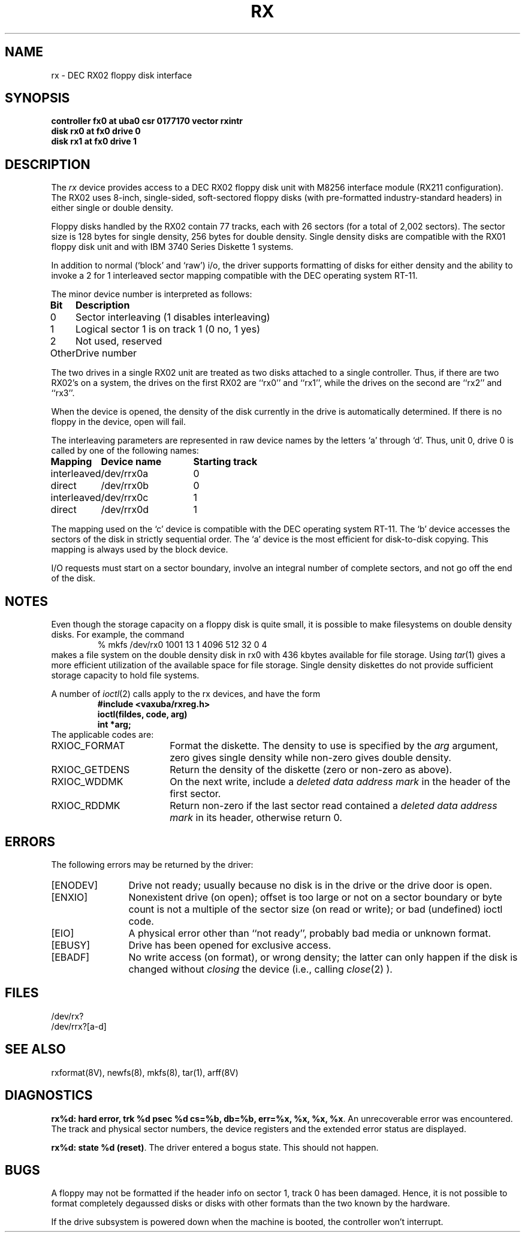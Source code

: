 .\" Copyright (c) 1983 Regents of the University of California.
.\" All rights reserved.  The Berkeley software License Agreement
.\" specifies the terms and conditions for redistribution.
.\"
.\"	@(#)rx.4	6.1 (Berkeley) 5/15/85
.\"
.TH RX 4 ""
.UC 5
.SH NAME
rx \- DEC RX02 floppy disk interface
.SH SYNOPSIS
.B "controller fx0 at uba0 csr 0177170  vector rxintr"
.br
.B "disk rx0 at fx0 drive 0"
.br
.B "disk rx1 at fx0 drive 1"
.SH DESCRIPTION
The
.I rx
device provides access to a DEC RX02 floppy disk
unit with M8256 interface module (RX211 configuration). 
The RX02 uses 8-inch, single-sided, soft-sectored floppy
disks (with pre-formatted industry-standard headers) in
either single or double density.
.PP
Floppy disks handled by the RX02 contain 77 tracks, each with 26
sectors (for a total of 2,002 sectors).  The sector size is 128
bytes for single density, 256 bytes for double density.  Single 
density disks are compatible with the RX01 floppy disk unit and with
IBM 3740 Series Diskette 1 systems.  
.PP
In addition to normal (`block' and `raw') i/o, the driver supports
formatting of disks for either density and
the ability to invoke a 2 for 1 interleaved sector mapping
compatible with the DEC operating system RT-11.
.PP
The minor device number is interpreted as follows:
.PP
.nf
.ta \w'Bit      'u
\fBBit	Description\fP
0	Sector interleaving  (1 disables interleaving)
1	Logical sector 1 is on track 1 (0 no, 1 yes)
2	Not used, reserved
Other	Drive number
.fi
.PP
The two drives in a single RX02 unit are treated as
two disks attached to a single controller.  Thus, if there are two
RX02's on a system, the drives on the first RX02 are ``rx0'' and ``rx1'',
while the drives on the second are ``rx2'' and ``rx3''. 
.PP
When the device is opened, the density of the disk
currently in the drive is automatically determined. If there
is no floppy in the device, open will fail.
.PP
The interleaving parameters are represented in raw device
names by the letters `a' through `d'.  Thus, unit 0, drive 0 is
called by one of the following names:
.PP
.nf
.ta \w'interleaved   'u +\w'Device name   'u
\fBMapping	Device name	Starting track\fP
interleaved	/dev/rrx0a	0
direct	/dev/rrx0b	0
interleaved	/dev/rrx0c	1
direct	/dev/rrx0d	1
.fi
.PP
The mapping used on the `c' device is compatible with the
DEC operating system RT-11.  The `b' device accesses the
sectors of the disk in strictly sequential order.  
The `a' device is the most efficient for disk-to-disk copying.
This mapping is always used by the block device.
.PP
I/O requests must start on a sector boundary, involve an integral
number of complete sectors, and not go off the end of the disk.
.SH NOTES
Even though the storage capacity on a floppy disk is quite
small, it is possible to make filesystems on 
double density disks. 
For example, the command
.nf
.RS
% mkfs /dev/rx0 1001 13 1 4096 512 32 0 4
.RE
.fi
makes a file system on the double density disk in rx0 with 
436 kbytes available for file storage.
Using \fItar\fP(1) gives a more efficient utilization of the available
space for file storage.
Single density diskettes do not provide sufficient storage capacity to
hold file systems.
.PP
A number of \fIioctl\fP(2) calls apply to the rx devices, and
have the form
.RS
.nf
.ft B
#include <vaxuba/rxreg.h>
ioctl(fildes, code, arg)
int *arg;
.ft R
.fi
.RE
The applicable codes are:
.IP RXIOC_FORMAT 18
Format the diskette. The density to use is specified
by the 
.I arg
argument, zero gives single density while non-zero
gives double density.
.IP RXIOC_GETDENS
Return the density of the diskette (zero or non-zero as above).
.IP RXIOC_WDDMK
On the next write, include a \fIdeleted data address mark\fP in 
the header of the first sector.
.IP RXIOC_RDDMK
Return non-zero if the last sector read contained a
\fIdeleted data address mark\fP in its header, otherwise
return 0.
.SH ERRORS
The following errors may be returned by the driver:
.TP 12
[ENODEV]
Drive not ready; usually because no disk is in the drive or
the drive door is open.
.TP
[ENXIO]
Nonexistent drive (on open); 
offset is too large or not on a sector boundary or
byte count is not a multiple of the sector size (on read or write);
or bad (undefined) ioctl code.
.TP
[EIO]
A physical error other than ``not ready'', probably bad media or 
unknown format.
.TP
[EBUSY]
Drive has been opened for exclusive access.
.IP [EBADF] 12
No write access (on format), or wrong density; the latter
can only happen if the disk is changed without 
.I closing 
the device
(i.e., calling \fIclose\fP(2) ).
.SH FILES
/dev/rx?
.br
/dev/rrx?[a-d]
.SH SEE ALSO
rxformat(8V), newfs(8), mkfs(8), tar(1), arff(8V)
.SH DIAGNOSTICS
.BR "rx%d: hard error, trk %d psec %d cs=%b, db=%b, err=%x, %x, %x, %x".
An unrecoverable error was encountered.  The 
track and physical sector numbers, the device registers and the 
extended error status are displayed.
.PP
.BR "rx%d: state %d (reset)" .
The driver entered a bogus state.  This should not happen.
.SH BUGS
A floppy may not be formatted if the
header info on sector 1, track 0 has been damaged.  Hence, it is not
possible to format completely degaussed disks or disks with other
formats than the two known by the hardware. 
.PP
If the drive subsystem is powered down when the machine is booted, the
controller won't interrupt.
